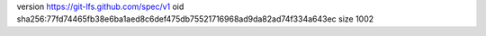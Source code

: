 version https://git-lfs.github.com/spec/v1
oid sha256:77fd74465fb38e6ba1aed8c6def475db75521716968ad9da82ad74f334a643ec
size 1002
